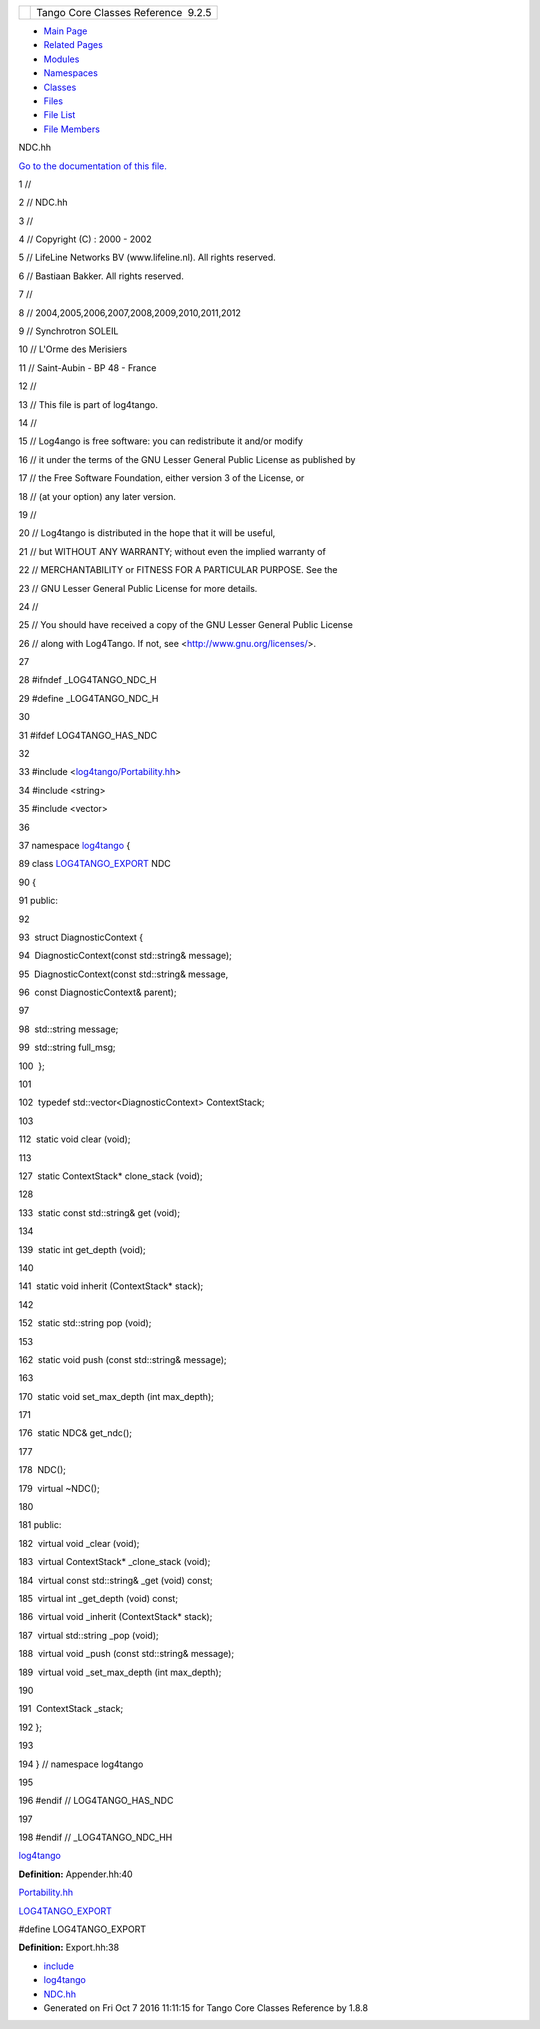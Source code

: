 +----------+---------------------------------------+
| |Logo|   | Tango Core Classes Reference  9.2.5   |
+----------+---------------------------------------+

-  `Main Page <../../index.html>`__
-  `Related Pages <../../pages.html>`__
-  `Modules <../../modules.html>`__
-  `Namespaces <../../namespaces.html>`__
-  `Classes <../../annotated.html>`__
-  `Files <../../files.html>`__

-  `File List <../../files.html>`__
-  `File Members <../../globals.html>`__

NDC.hh

`Go to the documentation of this file. <../../d1/d26/NDC_8hh.html>`__

1 //

2 // NDC.hh

3 //

4 // Copyright (C) : 2000 - 2002

5 // LifeLine Networks BV (www.lifeline.nl). All rights reserved.

6 // Bastiaan Bakker. All rights reserved.

7 //

8 // 2004,2005,2006,2007,2008,2009,2010,2011,2012

9 // Synchrotron SOLEIL

10 // L'Orme des Merisiers

11 // Saint-Aubin - BP 48 - France

12 //

13 // This file is part of log4tango.

14 //

15 // Log4ango is free software: you can redistribute it and/or modify

16 // it under the terms of the GNU Lesser General Public License as
published by

17 // the Free Software Foundation, either version 3 of the License, or

18 // (at your option) any later version.

19 //

20 // Log4tango is distributed in the hope that it will be useful,

21 // but WITHOUT ANY WARRANTY; without even the implied warranty of

22 // MERCHANTABILITY or FITNESS FOR A PARTICULAR PURPOSE. See the

23 // GNU Lesser General Public License for more details.

24 //

25 // You should have received a copy of the GNU Lesser General Public
License

26 // along with Log4Tango. If not, see <http://www.gnu.org/licenses/>.

27 

28 #ifndef \_LOG4TANGO\_NDC\_H

29 #define \_LOG4TANGO\_NDC\_H

30 

31 #ifdef LOG4TANGO\_HAS\_NDC

32 

33 #include
<`log4tango/Portability.hh <../../da/dd8/Portability_8hh.html>`__\ >

34 #include <string>

35 #include <vector>

36 

37 namespace `log4tango <../../d4/db0/namespacelog4tango.html>`__ {

89 class
`LOG4TANGO\_EXPORT <../../df/d5d/Export_8hh.html#abb9e874b4244b6247ac9dbb62a2c7b8f>`__
NDC

90 {

91 public:

92 

93  struct DiagnosticContext {

94  DiagnosticContext(const std::string& message);

95  DiagnosticContext(const std::string& message,

96  const DiagnosticContext& parent);

97 

98  std::string message;

99  std::string full\_msg;

100  };

101 

102  typedef std::vector<DiagnosticContext> ContextStack;

103 

112  static void clear (void);

113 

127  static ContextStack\* clone\_stack (void);

128 

133  static const std::string& get (void);

134 

139  static int get\_depth (void);

140 

141  static void inherit (ContextStack\* stack);

142 

152  static std::string pop (void);

153 

162  static void push (const std::string& message);

163 

170  static void set\_max\_depth (int max\_depth);

171 

176  static NDC& get\_ndc();

177 

178  NDC();

179  virtual ~NDC();

180 

181 public:

182  virtual void \_clear (void);

183  virtual ContextStack\* \_clone\_stack (void);

184  virtual const std::string& \_get (void) const;

185  virtual int \_get\_depth (void) const;

186  virtual void \_inherit (ContextStack\* stack);

187  virtual std::string \_pop (void);

188  virtual void \_push (const std::string& message);

189  virtual void \_set\_max\_depth (int max\_depth);

190 

191  ContextStack \_stack;

192 };

193 

194 } // namespace log4tango

195 

196 #endif // LOG4TANGO\_HAS\_NDC

197 

198 #endif // \_LOG4TANGO\_NDC\_HH

`log4tango <../../d4/db0/namespacelog4tango.html>`__

**Definition:** Appender.hh:40

`Portability.hh <../../da/dd8/Portability_8hh.html>`__

`LOG4TANGO\_EXPORT <../../df/d5d/Export_8hh.html#abb9e874b4244b6247ac9dbb62a2c7b8f>`__

#define LOG4TANGO\_EXPORT

**Definition:** Export.hh:38

-  `include <../../dir_93bc669b4520ad36068f344e109b7d17.html>`__
-  `log4tango <../../dir_5a849e394260fc4e91409ef0349c0857.html>`__
-  `NDC.hh <../../d1/d26/NDC_8hh.html>`__
-  Generated on Fri Oct 7 2016 11:11:15 for Tango Core Classes Reference
   by |doxygen| 1.8.8

.. |Logo| image:: ../../logo.jpg
.. |doxygen| image:: ../../doxygen.png
   :target: http://www.doxygen.org/index.html
